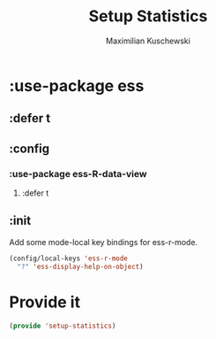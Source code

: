 #+TITLE: Setup Statistics
#+DESCRIPTION: Setup packages for data analysis and statistical programming.
#+AUTHOR: Maximilian Kuschewski
#+PROPERTY: my-file-type emacs-config-package

* :use-package ess
** :defer t
** :config
*** :use-package ess-R-data-view
**** :defer t
** :init
Add some mode-local key bindings for ess-r-mode.
#+begin_src emacs-lisp
(config/local-keys 'ess-r-mode
  "?" 'ess-display-help-on-object)
#+end_src

* Provide it
#+begin_src emacs-lisp
(provide 'setup-statistics)
#+end_src
